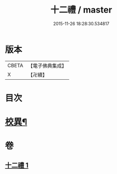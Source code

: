 #+TITLE: 十二禮 / master
#+DATE: 2015-11-26 18:28:30.534817
* 版本
 |     CBETA|【電子佛典集成】|
 |         X|【卍續】    |

* 目次
* [[file:KR6p0080_001.txt::0155b20][校異¶]]
* 卷
** [[file:KR6p0080_001.txt][十二禮 1]]
